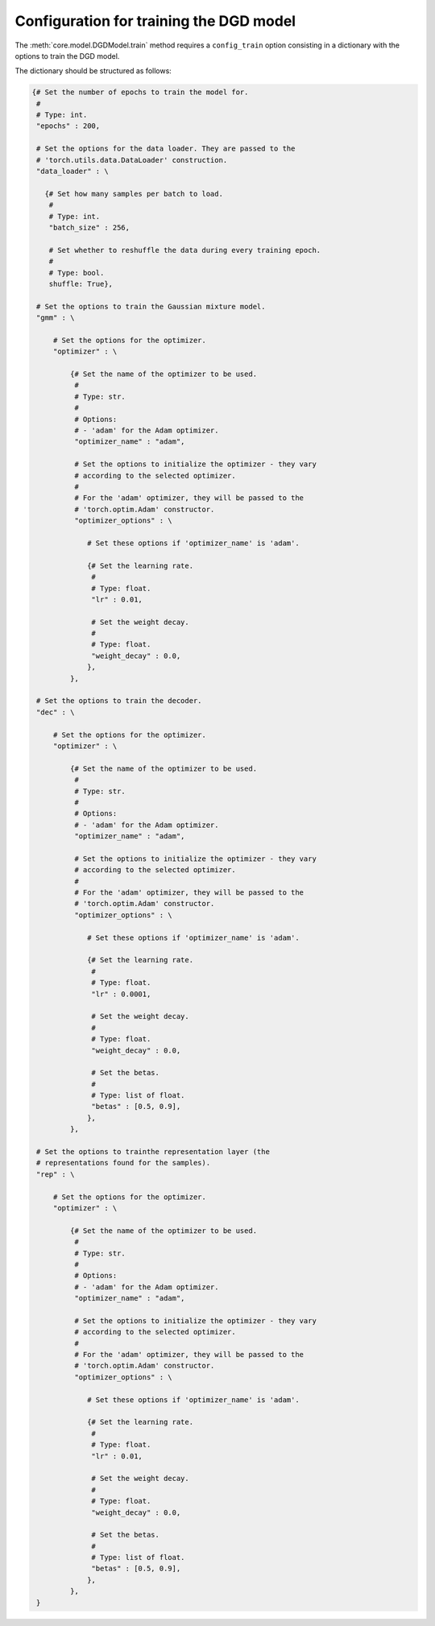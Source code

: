 Configuration for training the DGD model
========================================

The :meth:`core.model.DGDModel.train` method requires a ``config_train`` option consisting in a dictionary with the options to train the DGD model.

The dictionary should be structured as follows:

.. code-block:: python
   
   {# Set the number of epochs to train the model for.
    #
    # Type: int.
    "epochs" : 200,

    # Set the options for the data loader. They are passed to the
    # 'torch.utils.data.DataLoader' construction.
    "data_loader" : \

      {# Set how many samples per batch to load.
       #
       # Type: int.
       "batch_size" : 256,

       # Set whether to reshuffle the data during every training epoch.
       #
       # Type: bool.
       shuffle: True},

    # Set the options to train the Gaussian mixture model.
    "gmm" : \

        # Set the options for the optimizer.
        "optimizer" : \
        
            {# Set the name of the optimizer to be used.
             #
             # Type: str.
             #
             # Options:
             # - 'adam' for the Adam optimizer.
             "optimizer_name" : "adam",
           
             # Set the options to initialize the optimizer - they vary
             # according to the selected optimizer.
             #
             # For the 'adam' optimizer, they will be passed to the
             # 'torch.optim.Adam' constructor.
             "optimizer_options" : \

                # Set these options if 'optimizer_name' is 'adam'.

                {# Set the learning rate.
                 #
                 # Type: float.
                 "lr" : 0.01,

                 # Set the weight decay.
                 #
                 # Type: float.
                 "weight_decay" : 0.0,
                },
            },

    # Set the options to train the decoder.
    "dec" : \

        # Set the options for the optimizer.
        "optimizer" : \
        
            {# Set the name of the optimizer to be used.
             #
             # Type: str.
             #
             # Options:
             # - 'adam' for the Adam optimizer.
             "optimizer_name" : "adam",
           
             # Set the options to initialize the optimizer - they vary
             # according to the selected optimizer.
             #
             # For the 'adam' optimizer, they will be passed to the
             # 'torch.optim.Adam' constructor.
             "optimizer_options" : \

                # Set these options if 'optimizer_name' is 'adam'.

                {# Set the learning rate.
                 #
                 # Type: float.
                 "lr" : 0.0001,

                 # Set the weight decay.
                 #
                 # Type: float.
                 "weight_decay" : 0.0,

                 # Set the betas.
                 #
                 # Type: list of float.
                 "betas" : [0.5, 0.9],
                },
            },

    # Set the options to trainthe representation layer (the
    # representations found for the samples).
    "rep" : \

        # Set the options for the optimizer.
        "optimizer" : \
        
            {# Set the name of the optimizer to be used.
             #
             # Type: str.
             #
             # Options:
             # - 'adam' for the Adam optimizer.
             "optimizer_name" : "adam",
           
             # Set the options to initialize the optimizer - they vary
             # according to the selected optimizer.
             #
             # For the 'adam' optimizer, they will be passed to the
             # 'torch.optim.Adam' constructor.
             "optimizer_options" : \

                # Set these options if 'optimizer_name' is 'adam'.

                {# Set the learning rate.
                 #
                 # Type: float.
                 "lr" : 0.01,

                 # Set the weight decay.
                 #
                 # Type: float.
                 "weight_decay" : 0.0,

                 # Set the betas.
                 #
                 # Type: list of float.
                 "betas" : [0.5, 0.9],
                },
            },
    }
